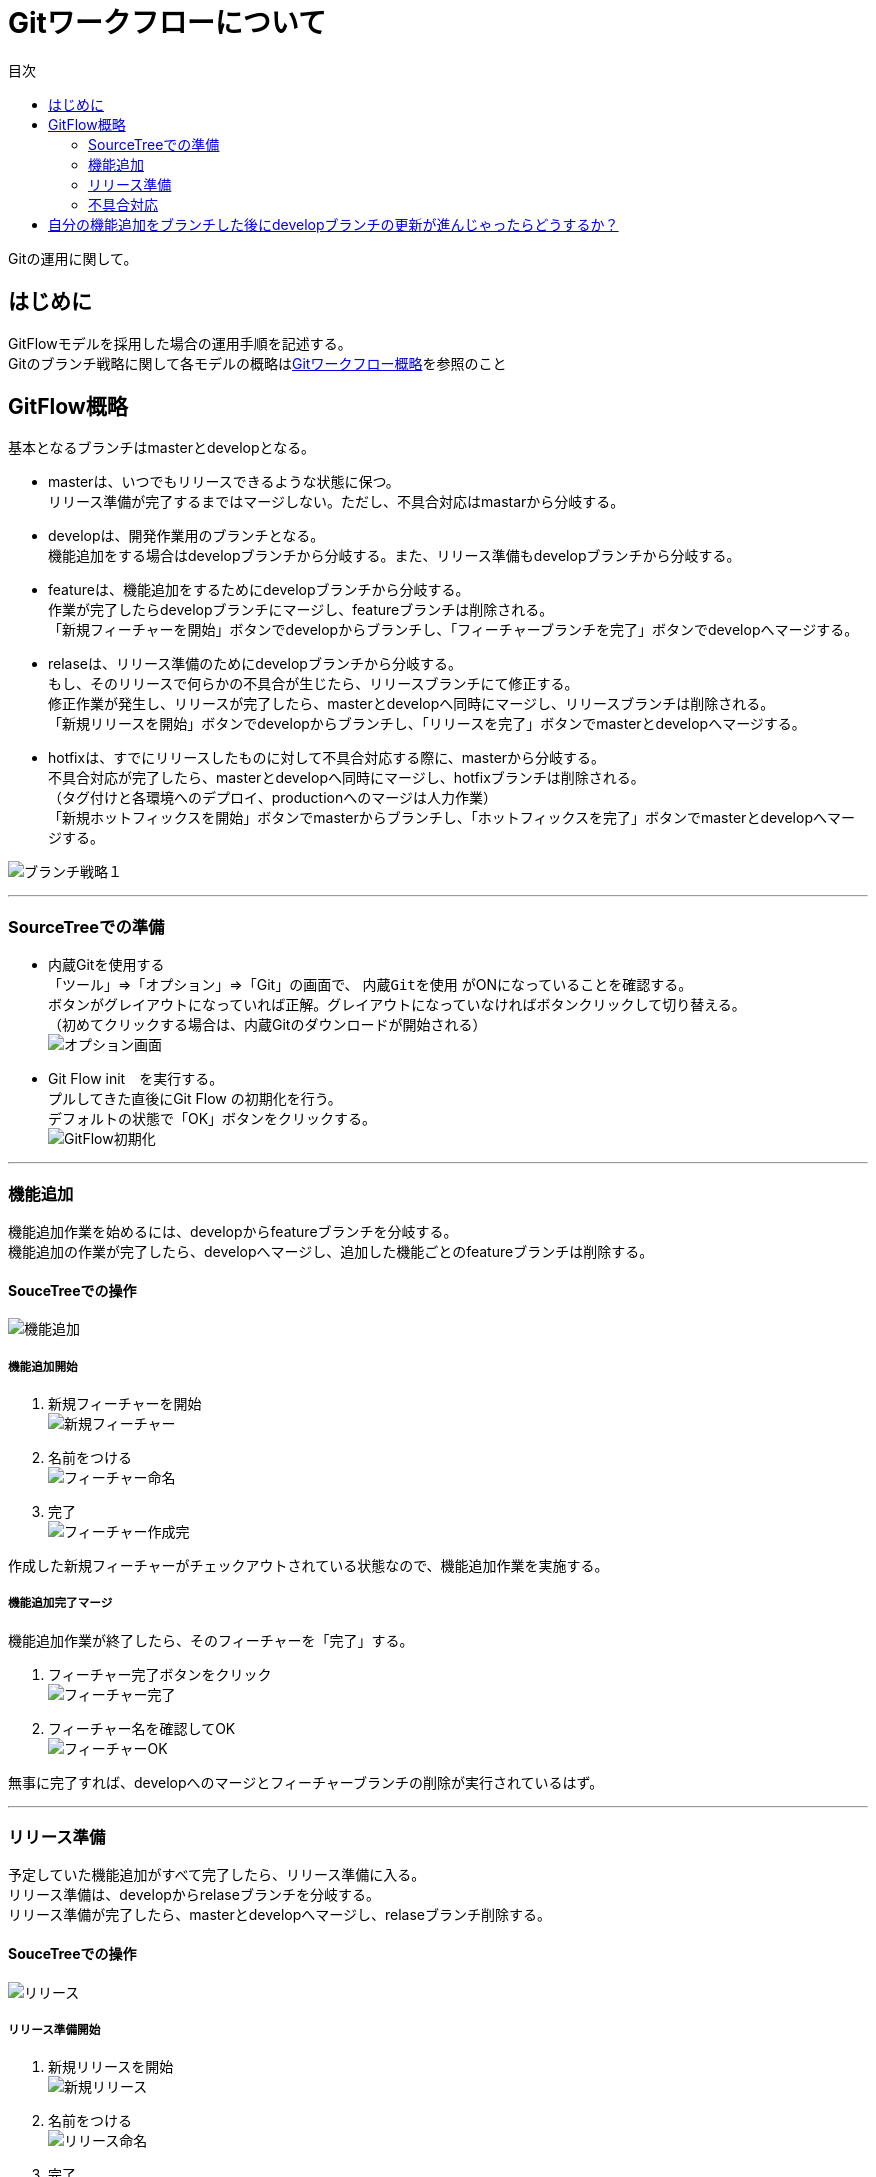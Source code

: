 = Gitワークフローについて
:toc: left
:toc-title: 目次
:source-highlighter: coderay

Gitの運用に関して。

== はじめに

GitFlowモデルを採用した場合の運用手順を記述する。 +
Gitのブランチ戦略に関して各モデルの概略はlink:overview.adoc[Gitワークフロー概略]を参照のこと +

== GitFlow概略

基本となるブランチはmasterとdevelopとなる。 +

* masterは、いつでもリリースできるような状態に保つ。 +
リリース準備が完了するまではマージしない。ただし、不具合対応はmastarから分岐する。 +
* developは、開発作業用のブランチとなる。 +
機能追加をする場合はdevelopブランチから分岐する。また、リリース準備もdevelopブランチから分岐する。 +
* featureは、機能追加をするためにdevelopブランチから分岐する。 +
作業が完了したらdevelopブランチにマージし、featureブランチは削除される。 +
「新規フィーチャーを開始」ボタンでdevelopからブランチし、「フィーチャーブランチを完了」ボタンでdevelopへマージする。 +
* relaseは、リリース準備のためにdevelopブランチから分岐する。 +
もし、そのリリースで何らかの不具合が生じたら、リリースブランチにて修正する。 +
修正作業が発生し、リリースが完了したら、masterとdevelopへ同時にマージし、リリースブランチは削除される。 +
「新規リリースを開始」ボタンでdevelopからブランチし、「リリースを完了」ボタンでmasterとdevelopへマージする。 +
* hotfixは、すでにリリースしたものに対して不具合対応する際に、masterから分岐する。 +
不具合対応が完了したら、masterとdevelopへ同時にマージし、hotfixブランチは削除される。 +
（タグ付けと各環境へのデプロイ、productionへのマージは人力作業） +
「新規ホットフィックスを開始」ボタンでmasterからブランチし、「ホットフィックスを完了」ボタンでmasterとdevelopへマージする。 +

image:gitflow/gitflowseq.png[ブランチ戦略１]

---

=== SourceTreeでの準備

* 内蔵Gitを使用する +
「ツール」⇒「オプション」⇒「Git」の画面で、 `内蔵Gitを使用` がONになっていることを確認する。 +
ボタンがグレイアウトになっていれば正解。グレイアウトになっていなければボタンクリックして切り替える。 +
（初めてクリックする場合は、内蔵Gitのダウンロードが開始される） +
image:gitflow/sourcetree_option.png[オプション画面]

* Git Flow init　を実行する。 +
プルしてきた直後にGit Flow の初期化を行う。 +
デフォルトの状態で「OK」ボタンをクリックする。 +
image:gitflow/gitflow_init.png[GitFlow初期化]

---
=== 機能追加

機能追加作業を始めるには、developからfeatureブランチを分岐する。 +
機能追加の作業が完了したら、developへマージし、追加した機能ごとのfeatureブランチは削除する。 +

==== SouceTreeでの操作

image:gitflow/feature.png[機能追加]

===== 機能追加開始

. 新規フィーチャーを開始 +
image:gitflow\new_feature.png[新規フィーチャー]
. 名前をつける +
image:gitflow\naming_feature.png[フィーチャー命名]
. 完了 +
image:gitflow\complate_feature.png[フィーチャー作成完]

作成した新規フィーチャーがチェックアウトされている状態なので、機能追加作業を実施する。 +

===== 機能追加完了マージ

機能追加作業が終了したら、そのフィーチャーを「完了」する。 +

. フィーチャー完了ボタンをクリック +
image:gitflow\work_comp_feature.png[フィーチャー完了]
. フィーチャー名を確認してOK +
image:gitflow\ok_feature.png[フィーチャーOK]

無事に完了すれば、developへのマージとフィーチャーブランチの削除が実行されているはず。 +

---
=== リリース準備

予定していた機能追加がすべて完了したら、リリース準備に入る。 +
リリース準備は、developからrelaseブランチを分岐する。 +
リリース準備が完了したら、masterとdevelopへマージし、relaseブランチ削除する。 +

==== SouceTreeでの操作

image:gitflow\relase.png[リリース]

===== リリース準備開始

. 新規リリースを開始 +
image:gitflow\new_feature.png[新規リリース]
. 名前をつける +
image:gitflow\naming_relase.png[リリース命名]
. 完了 +
image:gitflow\complate_relase.png[リリース作成完]

作成した新規リリースがチェックアウトされている状態なので、リリース作業を実施する。 +
リリース作業で不具合が発生したら、このブランチで作業をする。 +

===== リリース準備完了マージ

リリース作業が終了したら、そのリリースを「完了」する。 +

. リリース完了ボタンをクリック +
image:gitflow\work_comp_relase.png[リリース完了]
. リリース名を確認してOK +
image:gitflow\ok_lelase.png[リリースOK]

無事に完了すれば、developとmasterへのマージとリリースブランチの削除が実行されているはず。 +
masterが更新されたので、本番環境などへのデプロイを行う。 +
本番デプロイが無事に完了したら、masterブランチをproductionブランチへマージする（手動作業）。 +

---
=== 不具合対応

不具合対応はは、masterからhotfixブランチを分岐する。 +
機能追加の作業が完了したら、masterとdevelopへマージし、hotfixブランチは削除する。 +

==== SouceTreeでの操作

image:gitflow\hotfix.png[不具合対応]

===== 不具合対応開始


. 新規ホットフィックスを開始 +
image:gitflow\new_feature.png[新規ホットフィックス]
. 名前をつける +
image:gitflow\naming_hotfix.png[ホットフィックスx命名]
. 完了 +
image:gitflow\complate_hotfix.png[ホットフィックス作成完]

作成した新規ホットフィックスがチェックアウトされている状態なので、ホットフィックス作業を実施する。 +

===== 不具合対応完了マージ

不具合対応作業が終了したら、そのホットフィックスを「完了」する。 +

. ホットフィックス完了ボタンをクリック +
image:gitflow\work_comp_hotfix.png[ホットフィックス完了]
. ホットフィックス名を確認してOK +
image:gitflow\ok_hotfix.png[ホットフィックスOK]

無事に完了すれば、developとmasterへのマージとリリースブランチの削除が実行されているはず。 +
masterが更新されたので、本番環境などへのデプロイを行う。 +
本番デプロイが無事に完了したら、masterブランチをproductionブランチへマージする（手動作業）。 +


== 自分の機能追加をブランチした後にdevelopブランチの更新が進んじゃったらどうするか？

いちどfeatureブランチを分岐してのちの作業中に、hotfix作業が入った場合は、developブランチが進むことになる。+
その場合は、現在作業中のfeatureに対してdevelopブランチをマージすること。 +
コンフリクトが起こったら？　頑張って直してください。 +
